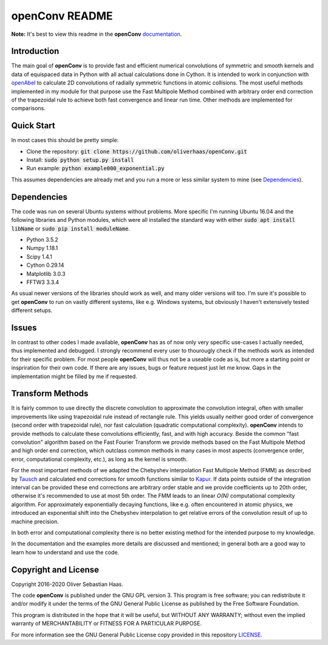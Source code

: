 
openConv README
=========

.. image:: https://travis-ci.org/oliverhaas/openConv.svg?branch=master
    :target: https://travis-ci.org/oliverhaas/openConv
    :alt: Build Status

.. image:: https://readthedocs.org/projects/openconv/badge/?version=latest
    :target: https://openconv.readthedocs.io/en/latest/?badge=latest
    :alt: Documentation Status

**Note:** It's best to view this readme in the 
**openConv** `documentation <https://openconv.readthedocs.io/en/latest/index.html>`_.



Introduction
--------------


The main goal of **openConv** is to provide fast and efficient numerical convolutions of symmetric
and smooth kernels and data of equispaced data in Python with all actual calculations done in Cython. It is intended to work in
conjunction with `openAbel <https://github.com/oliverhaas/openAbel>`_ to calculate 2D convolutions of radially symmetric functions in
atomic collisions. 
The most useful methods implemented in my module for that purpose use the Fast Multipole Method combined with
arbitrary order end correction of the trapezoidal rule to achieve both fast convergence and linear run time. Other methods are implemented
for comparisons.



Quick Start
--------------


In most cases this should be pretty simple:

- Clone the repository: :code:`git clone https://github.com/oliverhaas/openConv.git`
- Install: :code:`sudo python setup.py install`
- Run example: :code:`python example000_exponential.py`

This assumes dependencies are already met and you run a more or less similar system to mine (see `Dependencies`_).



Dependencies
--------------

The code was run on several Ubuntu systems without problems. More specific I'm running Ubuntu 16.04 and the following libraries and
Python modules, which were all installed the standard way with either :code:`sudo apt install libName` or 
:code:`sudo pip install moduleName`. 

- Python 3.5.2

- Numpy 1.18.1

- Scipy 1.4.1

- Cython 0.29.14

- Matplotlib 3.0.3

- FFTW3 3.3.4


As usual newer versions of the libraries should work as well, and many older versions will too. I'm sure it's possible to
get **openConv** to run on vastly different systems, like e.g. Windows systems, but obviously I haven't extensively tested
different setups.



Issues
--------------


In contrast to other codes I made available, **openConv** has as of now only very specific use-cases I actually needed, thus implemented and debugged. I strongly recommend every user to thourougly check if the methods work as intended for their specific problem. For most people **openConv** will thus not be a useable code as is, but more a starting point or inspriration for their own code.
If there are any issues, bugs or feature request just let me know. Gaps in the implementation might be filled by me if requested.



Transform Methods
--------------


It is fairly common to use directly the discrete convolution to approximate the convolution integral, often with smaller
improvements like using trapezoidal rule instead of rectangle rule. This yields usually neither good order of convergence
(second order with trapezoidal rule), nor fast calculation (quadratic computational complexity). **openConv** intends
to provide methods to calculate these convolutions efficiently, fast, and with high accuracy. Beside the common "fast convolution"
algorithm based on the Fast Fourier Transform we provide methods based on the Fast Multipole Method and high order end correction,
which outclass common methods in many cases in most aspects (convergence order, error, computational complexity, etc.),
as long as the kernel is smooth.

For the most important methods of we adapted the Chebyshev interpolation Fast Multipole Method (FMM) as described by 
`Tausch <https://link.springer.com/chapter/10.1007/978-3-642-25670-7_6>`_ and calculated end corrections 
for smooth functions similar to `Kapur <https://epubs.siam.org/doi/abs/10.1137/S0036142995287847>`_. 
If data points outside of the integration interval can be provided these end corrections are arbitrary order stable
and we provide coefficients up to 20th order, otherwise it's recommended to use at most 5th order.
The FMM leads to an linear *O(N)* computational complexity algorithm. For approximately exponentially decaying functions, like e.g.
often encountered in atomic physics, we introduced an exponential shift into the Chebyshev interpolation to get relative errors of the
convolution result of up to machine precision.

In both error and computational complexity there is no better existing method for the intended purpose to my knowledge.

In the documentation and the examples more details are discussed and mentioned; in general both are a good way to learn how to understand and use the code.


Copyright and License
--------------

Copyright 2016-2020 Oliver Sebastian Haas.

The code **openConv** is published under the GNU GPL version 3. This program is free software; you can redistribute it and/or modify
it under the terms of the GNU General Public License as published by the Free Software Foundation. 

This program is distributed in the hope that it will be useful, but WITHOUT ANY WARRANTY; without even the implied warranty of MERCHANTABILITY or FITNESS FOR A PARTICULAR PURPOSE. 

For more information see the GNU General Public License copy provided in this repository `LICENSE <https://github.com/oliverhaas/openAbel/tree/master/LICENSE>`_.













